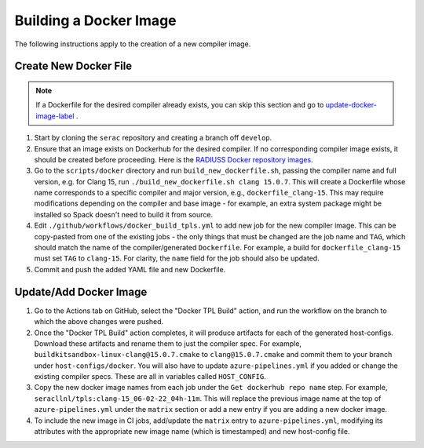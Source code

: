 .. ## Copyright (c) 2019-2023, Lawrence Livermore National Security, LLC and
.. ## other Serac Project Developers. See the top-level COPYRIGHT file for details.
.. ##
.. ## SPDX-License-Identifier: (BSD-3-Clause)

=======================
Building a Docker Image
=======================

The following instructions apply to the creation of a new compiler image.


Create New Docker File
----------------------

.. note:: If a Dockerfile for the desired compiler already exists, you can skip this section and go to `update-docker-image-label`_ .

#. Start by cloning the ``serac`` repository and creating a branch off ``develop``.  
#. Ensure that an image exists on Dockerhub for the desired compiler.
   If no corresponding compiler image exists, it should be 
   created before proceeding. Here is the `RADIUSS Docker repository images <https://github.com/LLNL/radiuss-docker/pkgs/container/radiuss>`_.
#. Go to the ``scripts/docker`` directory and run ``build_new_dockerfile.sh``, passing the compiler
   name and full version, e.g. for Clang 15, run ``./build_new_dockerfile.sh clang 15.0.7``.
   This will create a Dockerfile whose name corresponds to a specific compiler and major version, e.g., ``dockerfile_clang-15``.
   This may require modifications depending on the compiler and base image - for example, an extra system package might
   be installed so Spack doesn't need to build it from source.
#. Edit ``./github/workflows/docker_build_tpls.yml`` to add new job for the new compiler image.  This can be copy-pasted 
   from one of the existing jobs - the only things that must be changed are the job name and ``TAG``, which should match the
   name of the compiler/generated ``Dockerfile``.  For example, a build for ``dockerfile_clang-15`` must set ``TAG``
   to ``clang-15``.  For clarity, the ``name`` field for the job should also be updated.
#. Commit and push the added YAML file and new Dockerfile.


.. _update-docker-image-label:

Update/Add Docker Image
-----------------------

#. Go to the Actions tab on GitHub, select the "Docker TPL Build" action, and run the workflow on the branch to
   which the above changes were pushed.
#. Once the "Docker TPL Build" action completes, it will produce artifacts for each of the generated host-configs.
   Download these artifacts and rename them to just the compiler spec.  For example, ``buildkitsandbox-linux-clang@15.0.7.cmake``
   to ``clang@15.0.7.cmake`` and commit them to your branch under ``host-configs/docker``.  You will also have to update
   ``azure-pipelines.yml`` if you added or change the existing compiler specs. These are all in variables called ``HOST_CONFIG``.
#. Copy the new docker image names from each job under the ``Get dockerhub repo name`` step.  For example,
   ``seracllnl/tpls:clang-15_06-02-22_04h-11m``. This will replace the previous image name at the top of ``azure-pipelines.yml``
   under the ``matrix`` section or add a new entry if you are adding a new docker image.
#. To include the new image in CI jobs, add/update the ``matrix`` entry to ``azure-pipelines.yml``, modifying its 
   attributes with the appropriate new image name (which is timestamped) and new host-config file.
